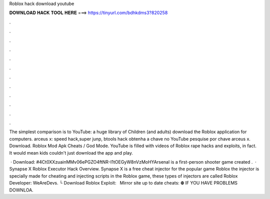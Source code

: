 Roblox hack download youtube



𝐃𝐎𝐖𝐍𝐋𝐎𝐀𝐃 𝐇𝐀𝐂𝐊 𝐓𝐎𝐎𝐋 𝐇𝐄𝐑𝐄 ===> https://tinyurl.com/bdhkdms3?820258



.



.



.



.



.



.



.



.



.



.



.



.

The simplest comparison is to YouTube: a huge library of Children (and adults) download the Roblox application for computers. arceus x: speed hack,super junp, btools hack obtenha a chave no YouTube pesquise por chave arceus x. Download. Roblox Mod Apk Cheats / God Mode. YouTube is filled with videos of Roblox rape hacks and exploits, in fact. It would mean kids couldn't just download the app and play.

 · Download: #4Ct0XXzuainMMv06ePGZO4ftNR-I1tOEGyW8nVzMoHYArsenal is a first-person shooter game created .  · Synapse X Roblox Executor Hack Overview. Synapse X is a free cheat injector for the popular game Roblox the injector is specially made for cheating and injecting scripts in the Roblox game, these types of injectors are called Roblox Developer: WeAreDevs. └ Download Roblox Exploit:  ️ ️ ️Mirror site up to date cheats:  ⛔️ IF YOU HAVE PROBLEMS DOWNLOA.

